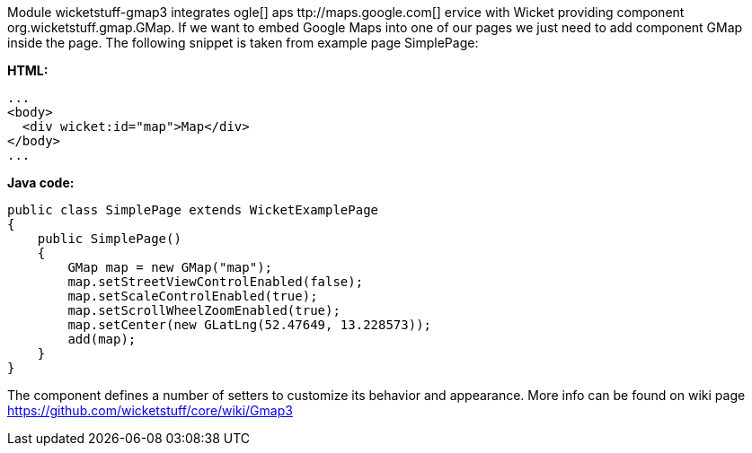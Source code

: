             


Module wicketstuff-gmap3 integrates  ogle[] aps ttp://maps.google.com[] ervice with Wicket providing component org.wicketstuff.gmap.GMap. If we want to embed Google Maps into one of our pages we just need to add component GMap inside the page. The following snippet is taken from example page SimplePage:

*HTML:*

[source,html]
----
...
<body>
  <div wicket:id="map">Map</div>
</body>
... 
----

*Java code:*

[source,java]
----
public class SimplePage extends WicketExamplePage
{
    public SimplePage()
    {
        GMap map = new GMap("map");
        map.setStreetViewControlEnabled(false);
        map.setScaleControlEnabled(true);
        map.setScrollWheelZoomEnabled(true);
        map.setCenter(new GLatLng(52.47649, 13.228573));        
        add(map);
    }
}
----

The component defines a number of setters to customize its behavior and appearance. More info can be found on wiki page  https://github.com/wicketstuff/core/wiki/Gmap3[https://github.com/wicketstuff/core/wiki/Gmap3] 
